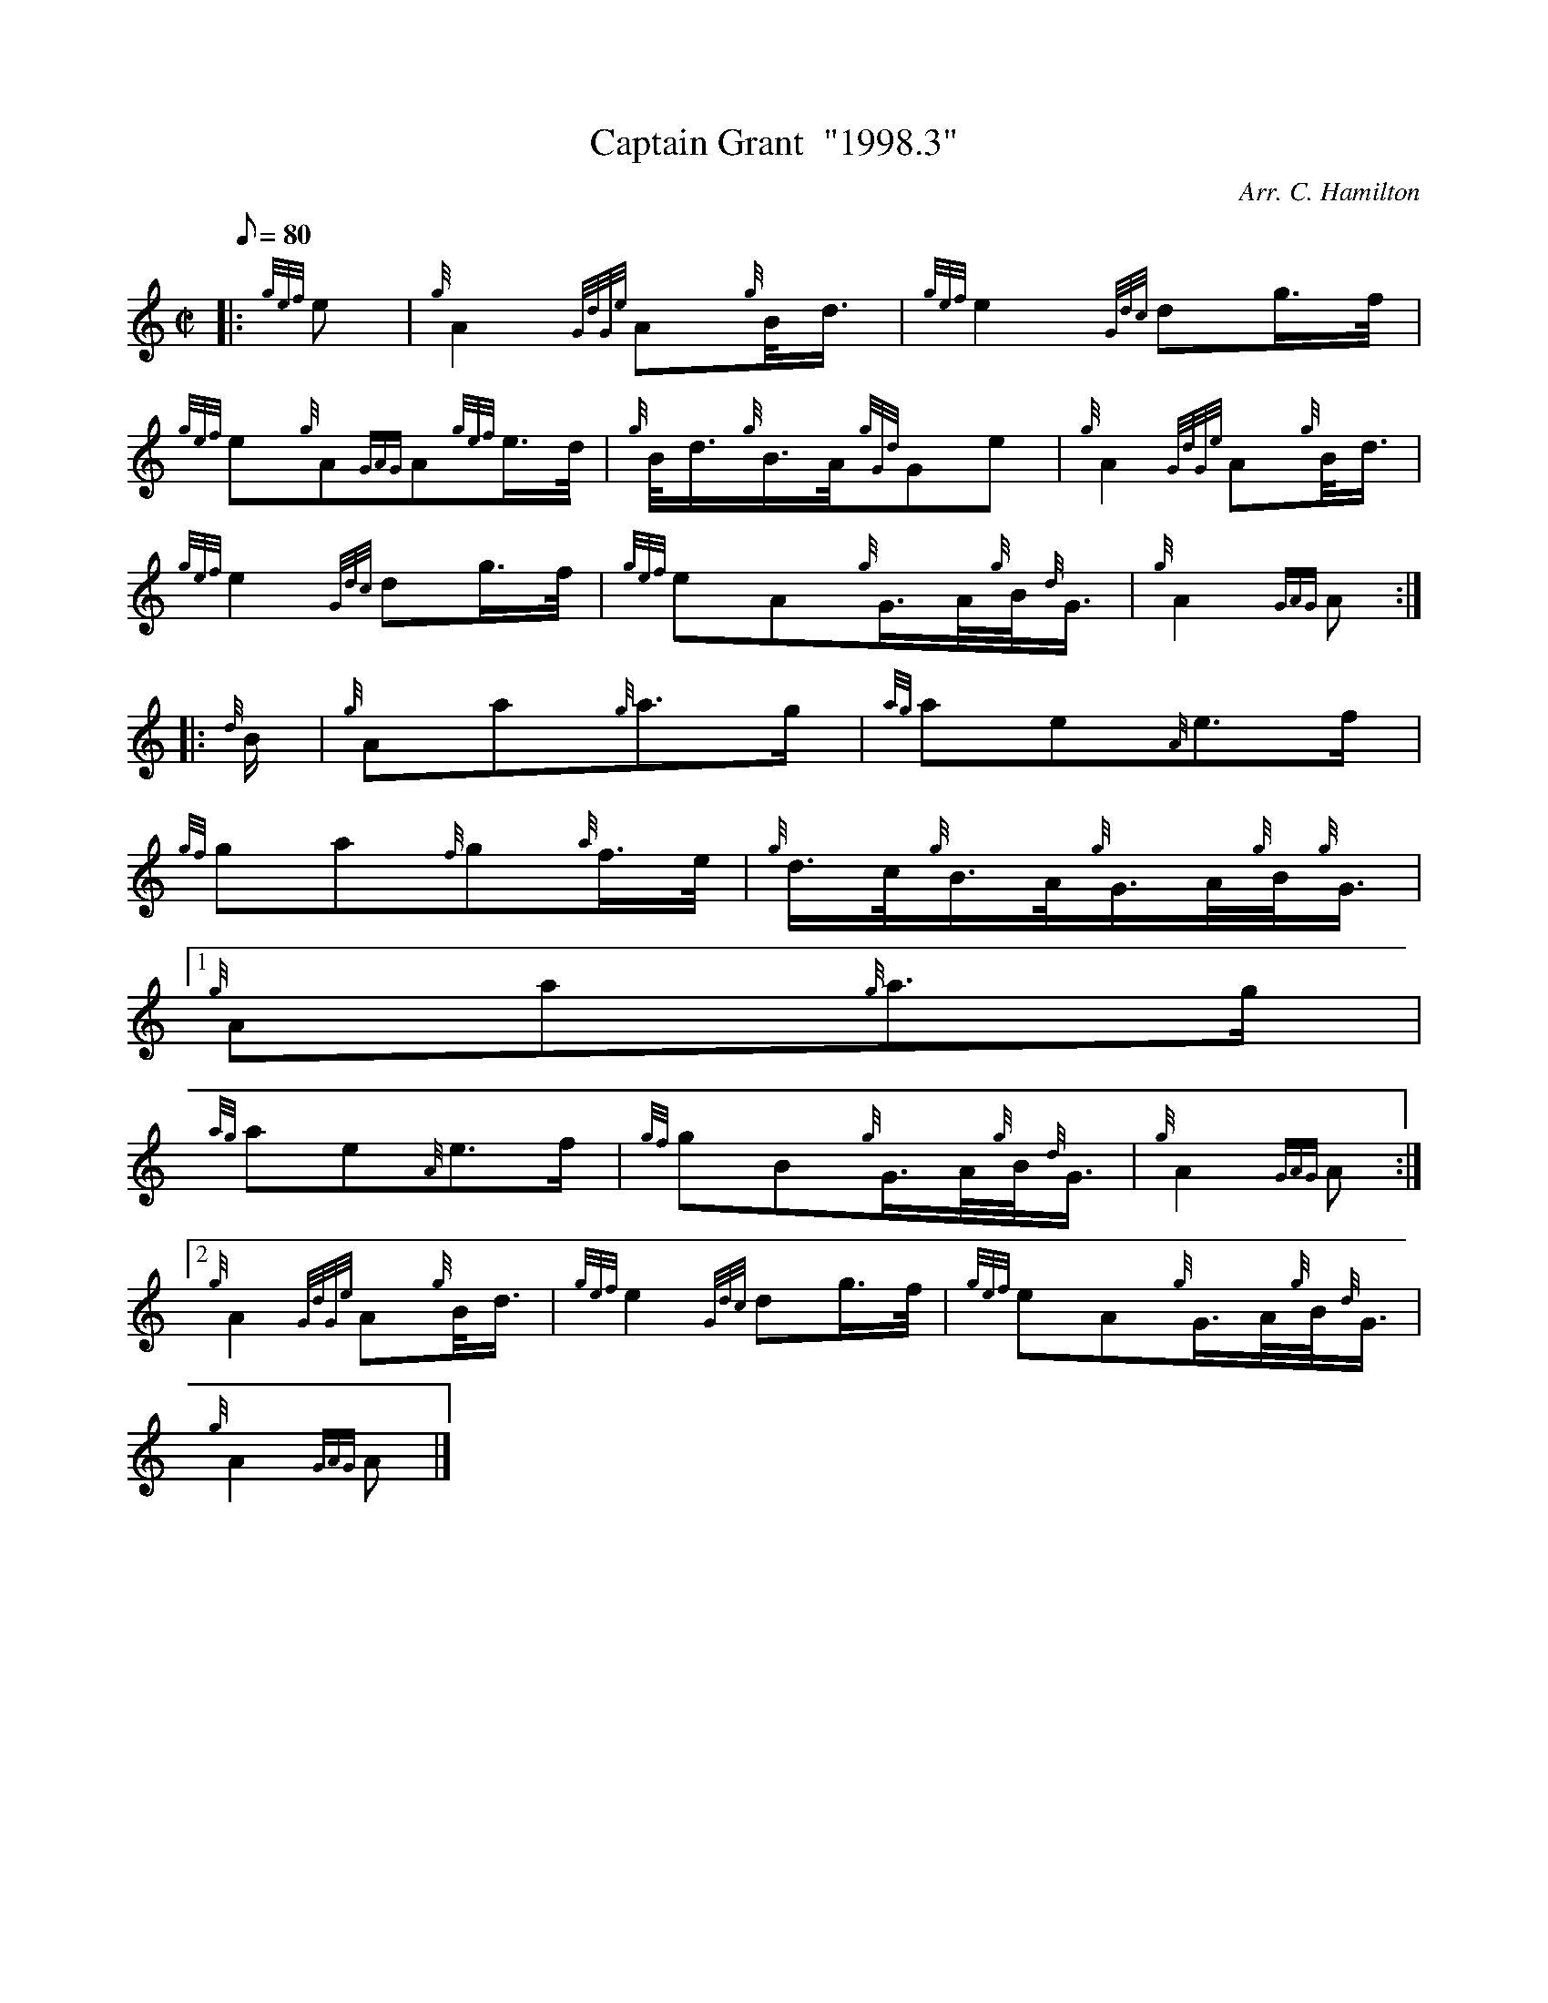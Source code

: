 X:1
T:Captain Grant  "1998.3"
M:C|
L:1/8
Q:80
C:Arr. C. Hamilton
S:March
K:HP
|: {gef}e | \
{g}A2{GdGe}A{g}B/4d3/4 | \
{gef}e2{Gdc}dg3/4f/4 |
{gef}e{g}A{GAG}A{gef}e3/4d/4 | \
{g}B/4d3/4{g}B3/4A/4{gGd}Ge | \
{g}A2{GdGe}A{g}B/4d3/4 |
{gef}e2{Gdc}dg3/4f/4 | \
{gef}eA{g}G3/4A/4{g}B/4{d}G3/4 | \
{g}A2{GAG}A ::
{d}B/2 | \
{g}Aa{g}a3/2g/2 | \
{ag}ae{A}e3/2f/2 |
{gf}ga{f}g{a}f3/4e/4 | \
{g}d3/4c/4{g}B3/4A/4{g}G3/4A/4{g}B/4{g}G3/4|1
{g}Aa{g}a3/2g/2 |
{ag}ae{A}e3/2f/2 | \
{gf}gB{g}G3/4A/4{g}B/4{d}G3/4 | \
{g}A2{GAG}A:|2
{g}A2{GdGe}A{g}B/4d3/4 | \
{gef}e2{Gdc}dg3/4f/4 | \
{gef}eA{g}G3/4A/4{g}B/4{d}G3/4 |
{g}A2{GAG}A|]
